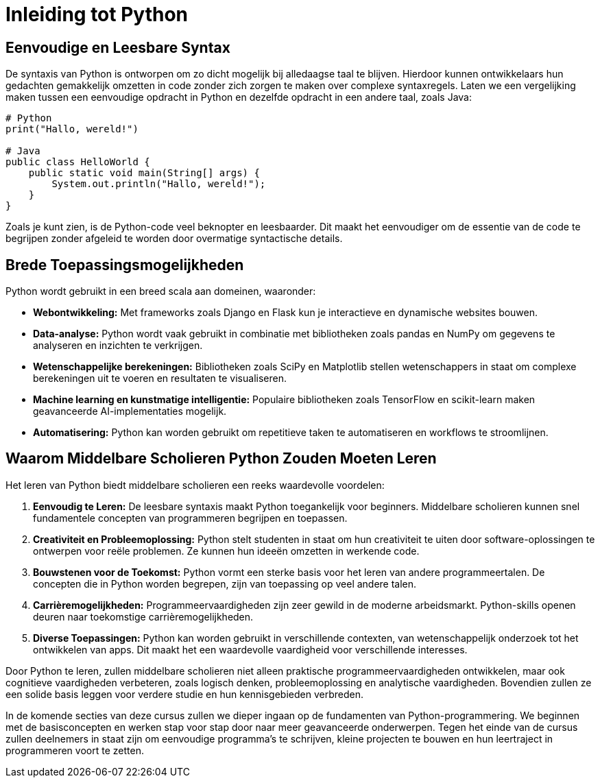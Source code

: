 = Inleiding tot Python



== Eenvoudige en Leesbare Syntax

De syntaxis van Python is ontworpen om zo dicht mogelijk bij alledaagse taal te blijven. Hierdoor kunnen ontwikkelaars hun gedachten gemakkelijk omzetten in code zonder zich zorgen te maken over complexe syntaxregels. Laten we een vergelijking maken tussen een eenvoudige opdracht in Python en dezelfde opdracht in een andere taal, zoals Java:

[source,python]
----
# Python
print("Hallo, wereld!")

# Java
public class HelloWorld {
    public static void main(String[] args) {
        System.out.println("Hallo, wereld!");
    }
}
----

Zoals je kunt zien, is de Python-code veel beknopter en leesbaarder. Dit maakt het eenvoudiger om de essentie van de code te begrijpen zonder afgeleid te worden door overmatige syntactische details.

== Brede Toepassingsmogelijkheden

Python wordt gebruikt in een breed scala aan domeinen, waaronder:

- **Webontwikkeling:** Met frameworks zoals Django en Flask kun je interactieve en dynamische websites bouwen.
- **Data-analyse:** Python wordt vaak gebruikt in combinatie met bibliotheken zoals pandas en NumPy om gegevens te analyseren en inzichten te verkrijgen.
- **Wetenschappelijke berekeningen:** Bibliotheken zoals SciPy en Matplotlib stellen wetenschappers in staat om complexe berekeningen uit te voeren en resultaten te visualiseren.
- **Machine learning en kunstmatige intelligentie:** Populaire bibliotheken zoals TensorFlow en scikit-learn maken geavanceerde AI-implementaties mogelijk.
- **Automatisering:** Python kan worden gebruikt om repetitieve taken te automatiseren en workflows te stroomlijnen.

== Waarom Middelbare Scholieren Python Zouden Moeten Leren

Het leren van Python biedt middelbare scholieren een reeks waardevolle voordelen:

1. **Eenvoudig te Leren:** De leesbare syntaxis maakt Python toegankelijk voor beginners. Middelbare scholieren kunnen snel fundamentele concepten van programmeren begrijpen en toepassen.

2. **Creativiteit en Probleemoplossing:** Python stelt studenten in staat om hun creativiteit te uiten door software-oplossingen te ontwerpen voor reële problemen. Ze kunnen hun ideeën omzetten in werkende code.

3. **Bouwstenen voor de Toekomst:** Python vormt een sterke basis voor het leren van andere programmeertalen. De concepten die in Python worden begrepen, zijn van toepassing op veel andere talen.

4. **Carrièremogelijkheden:** Programmeervaardigheden zijn zeer gewild in de moderne arbeidsmarkt. Python-skills openen deuren naar toekomstige carrièremogelijkheden.

5. **Diverse Toepassingen:** Python kan worden gebruikt in verschillende contexten, van wetenschappelijk onderzoek tot het ontwikkelen van apps. Dit maakt het een waardevolle vaardigheid voor verschillende interesses.

Door Python te leren, zullen middelbare scholieren niet alleen praktische programmeervaardigheden ontwikkelen, maar ook cognitieve vaardigheden verbeteren, zoals logisch denken, probleemoplossing en analytische vaardigheden. Bovendien zullen ze een solide basis leggen voor verdere studie en hun kennisgebieden verbreden.

In de komende secties van deze cursus zullen we dieper ingaan op de fundamenten van Python-programmering. We beginnen met de basisconcepten en werken stap voor stap door naar meer geavanceerde onderwerpen. Tegen het einde van de cursus zullen deelnemers in staat zijn om eenvoudige programma's te schrijven, kleine projecten te bouwen en hun leertraject in programmeren voort te zetten.

